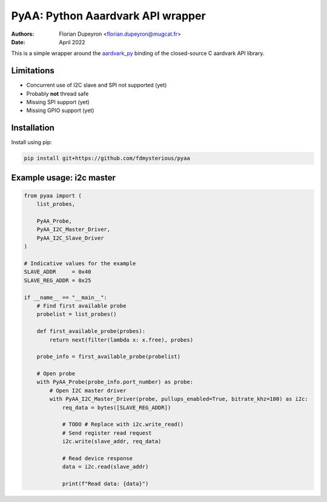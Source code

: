 ==================================
PyAA: Python Aaardvark API wrapper
==================================

:Authors:   - Florian Dupeyron <florian.dupeyron@mugcat.fr>
:Date:     April 2022

This is a simple wrapper around the `aardvark_py`_ binding of the closed-source
C aardvark API library.

.. _`aardvark_py`: https://github.com/totalphase/aardvark_py

Limitations
===========

- Concurrent use of I2C slave and SPI not supported (yet)
- Probably **not** thread safe
- Missing SPI support (yet)
- Missing GPIO support (yet)

Installation
============

Install using pip:

.. code:: python

    pip install git+https://github.com/fdmysterious/pyaa

Example usage: i2c master
=========================

.. code:: python

    from pyaa import (
        list_probes,

        PyAA_Probe,
        PyAA_I2C_Master_Driver,
        PyAA_I2C_Slave_Driver
    )

    # Indicative values for the example
    SLAVE_ADDR     = 0x40
    SLAVE_REG_ADDR = 0x25

    if __name__ == "__main__":
        # Find first available probe
        probelist = list_probes()

        def first_available_probe(probes):
            return next(filter(lambda x: x.free), probes)

        probe_info = first_available_probe(probelist)

        # Open probe
        with PyAA_Probe(probe_info.port_number) as probe:
            # Open I2C master driver
            with PyAA_I2C_Master_Driver(probe, pullups_enabled=True, bitrate_khz=100) as i2c:
                req_data = bytes([SLAVE_REG_ADDR])

                # TODO # Replace with i2c.write_read()
                # Send register read request
                i2c.write(slave_addr, req_data)

                # Read device response
                data = i2c.read(slave_addr)

                print(f"Read data: {data}")
